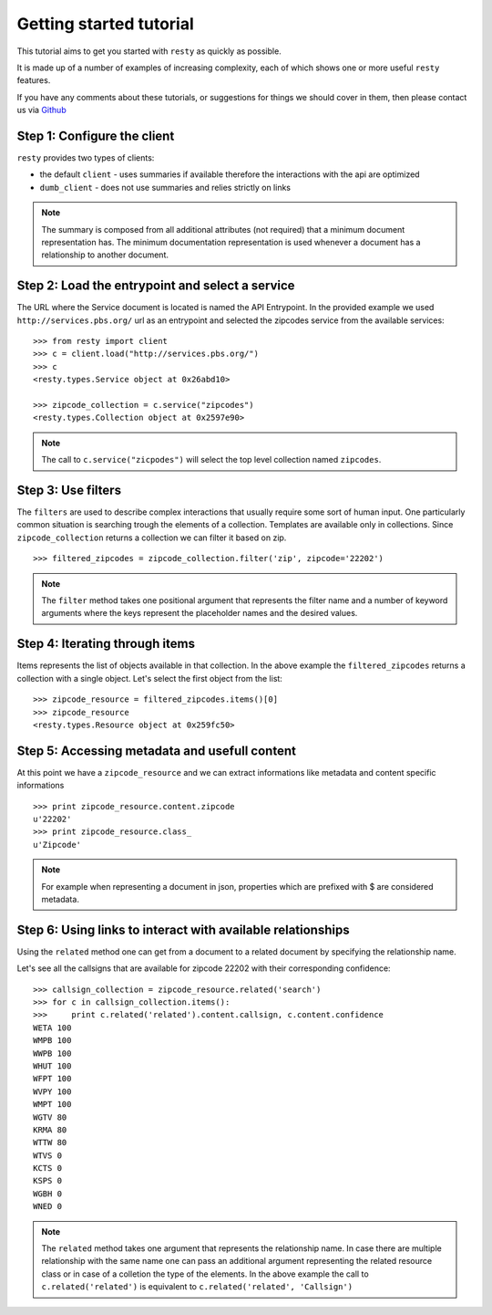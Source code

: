 Getting started tutorial
============================================================

This tutorial aims to get you started with ``resty`` as quickly as possible.

It is made up of a number of examples of increasing complexity, each of which shows one or more useful ``resty`` features.

If you have any comments about these tutorials, or suggestions for things we should cover in them, then please contact us via `Github <https://github.com/pbs/resty/>`_


Step 1: Configure the client
----------------------------

``resty`` provides two types of clients:

* the default ``client`` - uses summaries if available therefore the interactions with the api are optimized

* ``dumb_client`` - does not use summaries and relies strictly on links


.. Note::

    The summary is composed from all additional attributes (not required) that a minimum document representation has. The minimum documentation representation is used whenever a document has a relationship to another document.


Step 2: Load the entrypoint and select a service
------------------------------------------------

The URL where the Service document is located is named the API Entrypoint.
In the provided example we used ``http://services.pbs.org/`` url as an entrypoint and selected the zipcodes service from the available services:

::

    >>> from resty import client
    >>> c = client.load("http://services.pbs.org/")
    >>> c
    <resty.types.Service object at 0x26abd10>

    >>> zipcode_collection = c.service("zipcodes")
    <resty.types.Collection object at 0x2597e90>


.. Note::

    The call to ``c.service("zicpodes")`` will select the top level collection named ``zipcodes``.


Step 3: Use filters
-------------------

The ``filters`` are used to describe complex interactions that usually require some sort of human input. One particularly common situation is searching trough the elements of a collection. Templates are available only in collections. Since ``zipcode_collection`` returns a collection we can filter it based on zip.

::

    >>> filtered_zipcodes = zipcode_collection.filter('zip', zipcode='22202')


.. Note::

    The ``filter`` method takes one positional argument that represents the filter name and a number of keyword arguments where the keys represent the placeholder names and the desired values.


Step 4: Iterating through items
-------------------------------

Items represents the list of objects available in that collection. In the above example the ``filtered_zipcodes`` returns a collection with a single object. Let's select the first object from the list:

::

    >>> zipcode_resource = filtered_zipcodes.items()[0]
    >>> zipcode_resource
    <resty.types.Resource object at 0x259fc50>


Step 5: Accessing metadata and usefull content
----------------------------------------------

At this point we have a ``zipcode_resource`` and we can extract informations like metadata and content specific informations

::

    >>> print zipcode_resource.content.zipcode
    u'22202'
    >>> print zipcode_resource.class_
    u'Zipcode'



.. Note::

    For example when representing a document in json, properties which are prefixed with $ are considered metadata.


Step 6: Using links to interact with available relationships
------------------------------------------------------------

Using the ``related`` method one can get from a document to a related document by specifying the relationship name.

Let's see all the callsigns that are available for zipcode 22202 with their corresponding confidence:

::

    >>> callsign_collection = zipcode_resource.related('search')
    >>> for c in callsign_collection.items():
    >>>     print c.related('related').content.callsign, c.content.confidence
    WETA 100
    WMPB 100
    WWPB 100
    WHUT 100
    WFPT 100
    WVPY 100
    WMPT 100
    WGTV 80
    KRMA 80
    WTTW 80
    WTVS 0
    KCTS 0
    KSPS 0
    WGBH 0
    WNED 0


.. Note::

    The ``related`` method takes one argument that represents the relationship name. In case there are multiple relationship with the same name one can pass an additional argument representing the related resource class or in case of a colletion the type of the elements.
    In the above example the call to ``c.related('related')`` is equivalent to ``c.related('related', 'Callsign')``
